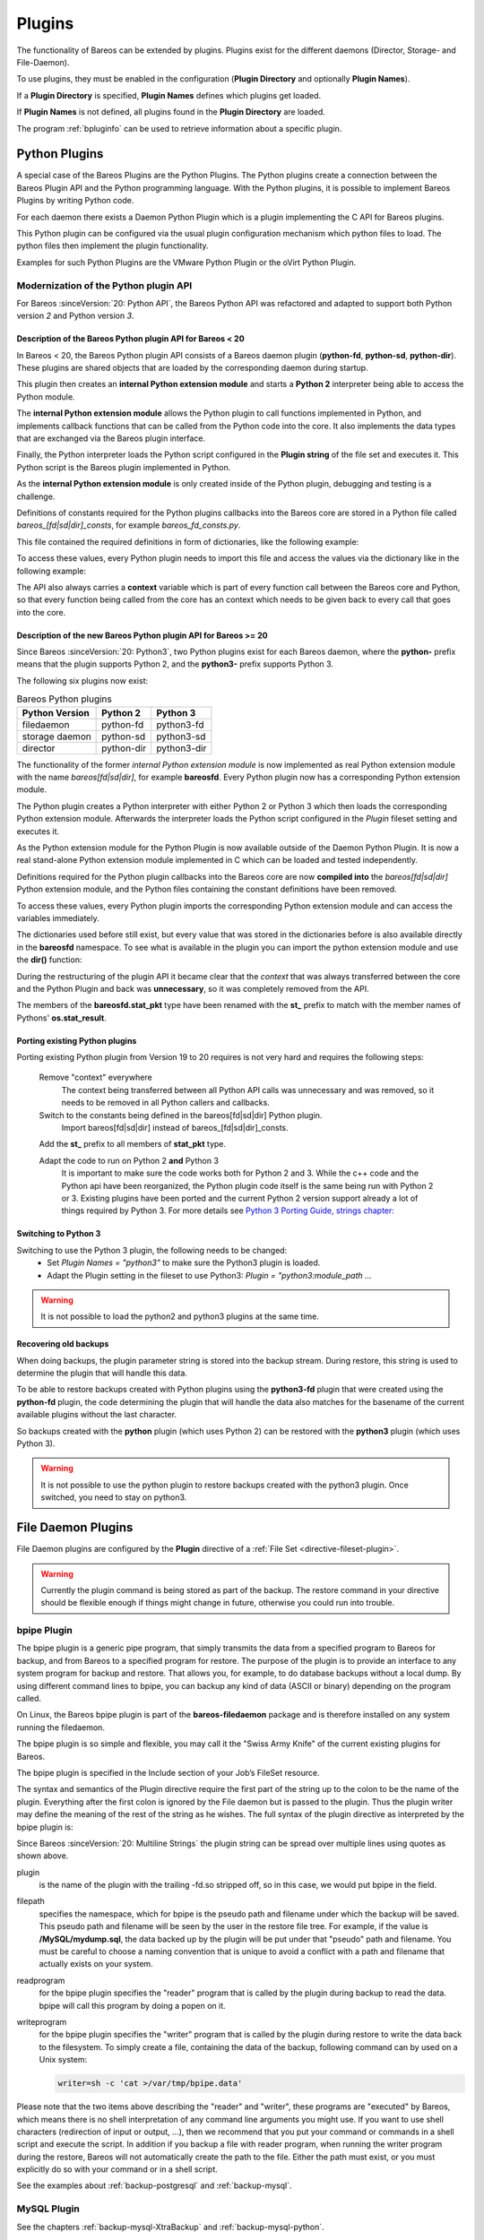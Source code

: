 .. _section-plugins:

Plugins
=======

.. index:: Plugin

The functionality of Bareos can be extended by plugins. Plugins exist
for the different daemons (Director, Storage- and File-Daemon).

To use plugins, they must be enabled in the configuration (:strong:`Plugin Directory`\  and optionally :strong:`Plugin Names`\ ).

If a :strong:`Plugin Directory`\  is specified, :strong:`Plugin Names`\  defines which plugins get loaded.

If :strong:`Plugin Names`\  is not defined, all plugins found in the :strong:`Plugin Directory` are loaded.

The program :ref:`bpluginfo` can be used to retrieve information about a specific plugin.


Python Plugins
--------------

A special case of the Bareos Plugins are the Python Plugins.
The Python plugins create a connection between the Bareos Plugin API and the
Python programming language. With the Python plugins, it is possible to implement
Bareos Plugins by writing Python code.

For each daemon there exists a Daemon Python Plugin which is a plugin implementing
the C API for Bareos plugins.

This Python plugin can be configured via the usual plugin configuration mechanism
which python files to load. The python files then implement the plugin
functionality.

Examples for such Python Plugins are the VMware Python Plugin or the oVirt Python Plugin.


Modernization of the Python plugin API
~~~~~~~~~~~~~~~~~~~~~~~~~~~~~~~~~~~~~~
For Bareos :sinceVersion:`20: Python API`, the Bareos Python API was refactored and
adapted to support both Python version *2* and Python version *3*.

Description of the Bareos Python plugin API for Bareos < 20
^^^^^^^^^^^^^^^^^^^^^^^^^^^^^^^^^^^^^^^^^^^^^^^^^^^^^^^^^^^
In  Bareos < 20, the Bareos Python plugin API consists of a Bareos daemon
plugin (**python-fd**, **python-sd**, **python-dir**). These plugins are
shared objects that are loaded by the corresponding daemon during startup.


.. uml::
  :caption: Bareos Python Plugin Architecture for Bareos < 20

  package "Bareos Daemon" {
  [Core]
  }

  package "Daemon Python Plugin (shared library)" {
  [Python Extension Module]
  [Python Interpreter]
  }

  package "Python Plugin Scripts" {
  [Python Plugin Files]
  [Python Constants File]
  }

  [Core] <-> [Python Interpreter] : Bareos Plugin API

  [Python Interpreter] <-> [Python Extension Module] : use
  [Python Extension Module] <-> [Python Plugin Files] : Python Plugin API
  [Python Plugin Files] -> [Python Constants File] : imports


This plugin then creates an **internal Python extension module** and starts a **Python 2**
interpreter being able to access the Python module.

The **internal Python extension module** allows the Python plugin to call functions
implemented in Python, and implements callback functions that can be called
from the Python code into the core. It also implements the data types that are
exchanged via the Bareos plugin interface.

Finally, the Python interpreter loads the Python script configured in the
**Plugin string** of the file set and executes it. This Python script is the
Bareos plugin implemented in Python.

As the **internal Python extension module** is only created inside of the Python
plugin, debugging and testing is a challenge.

Definitions of constants required for the Python plugins callbacks into the
Bareos core are stored in a Python file called
*bareos_[fd|sd|dir]_consts*, for example *bareos_fd_consts.py*.

This file contained the required definitions in form of dictionaries, like the
following example:

.. code-block:: python
   :caption: bareos_fd_consts: definition as dictionary

    bRCs = dict(
        bRC_OK=0,
        bRC_Stop=1,
        bRC_Error=2,
        bRC_More=3,
        bRC_Term=4,
        bRC_Seen=5,
        bRC_Core=6,
        bRC_Skip=7,
        bRC_Cancel=8,
    )


To access these values, every Python plugin needs to import this file and
access the values via the dictionary like in the following example:

.. code-block:: python
   :caption: bareos_fd_consts: accessing

   import bareos_fd_consts
   ... # more code
   return bareos_fd_consts.bRCs["bRC_OK"]


The API also always carries a **context** variable which is part of
every function call between the Bareos core and Python, so that every function
being called from the core has an context which needs to be given back to every
call that goes into the core.


Description of the new Bareos Python plugin API for Bareos >= 20
^^^^^^^^^^^^^^^^^^^^^^^^^^^^^^^^^^^^^^^^^^^^^^^^^^^^^^^^^^^^^^^^
Since Bareos :sinceVersion:`20: Python3`, two Python plugins exist for
each Bareos daemon, where the **python-** prefix means that the plugin supports
Python 2, and the **python3-** prefix supports Python 3.

The following six plugins now exist:

.. table:: Bareos Python plugins
   :widths: auto

   ===============  =========== ============
    Python Version  Python 2    Python 3
   ===============  =========== ============
    filedaemon      python-fd   python3-fd
    storage daemon  python-sd   python3-sd
    director        python-dir  python3-dir
   ===============  =========== ============

The functionality of the former *internal Python extension module* is now implemented
as real Python extension module with the name *bareos[fd|sd|dir]*, for example
**bareosfd**.
Every Python plugin now has a corresponding Python extension module.

.. uml::
  :caption: Bareos Python Plugin Architecture for Bareos >= 20

  package "Bareos Daemon" {
  [Core]
  }

  package "Daemon Python Plugin (shared library)" {
  [Python Interpreter]
  }

  package "Python Extension Module (shared object)" {
  [Python Extension Module]
  }

  package "Python Plugin Scripts" {
  [Python Plugin Files]
  }

  [Core] <-> [Python Interpreter] : Bareos Plugin API

  [Python Interpreter] <-> [Python Extension Module] :  load and use
  [Python Extension Module] <-> [Python Plugin Files] : Python Plugin API



The Python plugin creates a Python interpreter with either Python 2 or Python 3
which then loads the corresponding Python extension module. Afterwards the interpreter
loads the Python script configured in the *Plugin* fileset setting and executes
it.

As the Python extension module for the Python Plugin is now available outside of the
Daemon Python Plugin. It is now a real stand-alone Python extension module implemented in
C which can be loaded and tested independently.

Definitions required for the Python plugin callbacks into the Bareos core
are now **compiled into** the *bareos[fd|sd|dir]* Python extension module, and the
Python files containing the constant definitions have been removed.

To access these values, every Python plugin imports the corresponding Python
extension module and can access the variables immediately.

.. code-block:: python
   :caption: bareosfd: accessing compiled-in constants:

   import bareosfd
   ...
   return bareos_fd.bRC_OK

The dictionaries used before still exist, but every value that was stored in
the dictionaries before is also available directly in the **bareosfd**
namespace. To see what is available in the plugin you can import the python
extension module and use the **dir()** function:

.. code-block:: python
   :caption: bareosfd: show constants

   import bareosfd
   dir(bareosfd)
   ['AcceptFile', 'AclPacket', 'AddExclude', 'AddInclude', 'AddOptions',
   'AddRegex', 'AddWild', 'CF_CORE', 'CF_CREATED', 'CF_ERROR', 'CF_EXTRACT',
   'CF_SKIP', 'CheckChanges', 'ClearSeenBitmap', 'DebugMessage', 'FT_BASE',
   'FT_DELETED', 'FT_DIRBEGIN', 'FT_DIREND', 'FT_DIRNOCHG', 'FT_FIFO',
   'FT_INVALIDDT', 'FT_INVALIDFS', 'FT_ISARCH', 'FT_JUNCTION', 'FT_LNK',
   'FT_LNKSAVED', 'FT_NOACCESS', 'FT_NOCHG', 'FT_NOFOLLOW', 'FT_NOFSCHG',
   'FT_NOOPEN', 'FT_NORECURSE', 'FT_NOSTAT', 'FT_PLUGIN', 'FT_PLUGIN_CONFIG',
   'FT_PLUGIN_CONFIG_FILLED', 'FT_RAW', 'FT_REG', 'FT_REGE', 'FT_REPARSE',
   'FT_RESTORE_FIRST', 'FT_SPEC', 'GetInstanceCount', 'GetValue', 'IO_CLOSE',
   'IO_OPEN', 'IO_READ', 'IO_SEEK', 'IO_WRITE', 'IoPacket', 'JobMessage',
   'L_BASE', 'L_DIFFERENTIAL', 'L_FULL', 'L_INCREMENTAL', 'L_NONE', 'L_SINCE',
   'L_VERIFY_CATALOG', 'L_VERIFY_DATA', 'L_VERIFY_DISK_TO_CATALOG',
   'L_VERIFY_INIT', 'L_VERIFY_VOLUME_TO_CATALOG', 'L_VIRTUAL_FULL', 'M_ABORT',
   'M_ALERT', 'M_DEBUG', 'M_ERROR', 'M_ERROR_TERM', 'M_FATAL', 'M_INFO',
   'M_MOUNT', 'M_NOTSAVED', 'M_RESTORED', 'M_SAVED', 'M_SECURITY', 'M_SKIPPED',
   'M_TERM', 'M_VOLMGMT', 'M_WARNING', 'NewInclude', 'NewOptions',
   'NewPreInclude', 'RegisterEvents', 'RestoreObject', 'RestorePacket',
   'SavePacket', 'SetSeenBitmap', 'SetValue', 'StatPacket', 'UnRegisterEvents',
   'XattrPacket', '_C_API', '__doc__', '__file__', '__loader__', '__name__',
   '__package__', '__spec__', 'bCFs', 'bEventBackupCommand',
   'bEventCancelCommand', 'bEventEndBackupJob', 'bEventEndFileSet',
   'bEventEndRestoreJob', 'bEventEndVerifyJob', 'bEventEstimateCommand',
   'bEventHandleBackupFile', 'bEventJobEnd', 'bEventJobStart', 'bEventLevel',
   'bEventNewPluginOptions', 'bEventOptionPlugin', 'bEventPluginCommand',
   'bEventRestoreCommand', 'bEventRestoreObject', 'bEventSince',
   'bEventStartBackupJob', 'bEventStartRestoreJob', 'bEventStartVerifyJob',
   'bEventType', 'bEventVssBackupAddComponents', 'bEventVssBackupComplete',
   'bEventVssCloseRestore', 'bEventVssCreateSnapshots',
   'bEventVssInitializeForBackup', 'bEventVssInitializeForRestore',
   'bEventVssPrepareForBackup', 'bEventVssPrepareSnapshot',
   'bEventVssRestoreLoadComponentMetadata',
   'bEventVssRestoreSetComponentsSelected', 'bEventVssSetBackupState',
   'bFileType', 'bIOPS', 'bJobMessageType', 'bLevels', 'bRC_Cancel',
   'bRC_Core', 'bRC_Error', 'bRC_More', 'bRC_OK', 'bRC_Seen', 'bRC_Skip',
   'bRC_Stop', 'bRC_Term', 'bRCs', 'bVarAccurate', 'bVarClient',
   'bVarDistName', 'bVarExePath', 'bVarFDName', 'bVarFileSeen', 'bVarJobId',
   'bVarJobName', 'bVarJobStatus', 'bVarLevel', 'bVarPrefixLinks',
   'bVarPrevJobName', 'bVarRegexWhere', 'bVarSinceTime', 'bVarType',
   'bVarVersion', 'bVarVssClient', 'bVarWhere', 'bVarWorkingDir', 'bVariable']



During the restructuring of the plugin API it became clear that the *context*
that was always transferred between the core and the Python Plugin and back was
**unnecessary**, so it was completely removed from the API.

The members of the **bareosfd.stat_pkt** type have been renamed with the
**st_** prefix to match with the member names of Pythons' **os.stat_result**.

Porting existing Python plugins
^^^^^^^^^^^^^^^^^^^^^^^^^^^^^^^

Porting existing Python plugin from Version 19 to 20 requires is not very hard
and requires the following steps:

   Remove "context" everywhere
      The context being transferred between all Python API calls was unnecessary
      and was removed, so it needs to be removed in all Python callers and callbacks.

   Switch to the constants being defined in the bareos[fd|sd|dir] Python plugin.
      Import bareos[fd|sd|dir] instead of bareos_[fd|sd|dir]_consts.

   Add the **st_** prefix to all members of **stat_pkt** type.

   Adapt the code to run on Python 2 **and** Python 3
      It is important to make sure the code works both for Python 2 and 3.
      While the c++ code and the Python api have been reorganized, the Python
      plugin code itself is the same being run with Python 2 or 3.  Existing
      plugins have been ported and the current Python 2 version support
      already a lot of things required by Python 3.
      For more details see `Python 3 Porting Guide, strings chapter: <https://portingguide.readthedocs.io/en/latest/strings.html>`_



Switching to Python 3
^^^^^^^^^^^^^^^^^^^^^

Switching to use the Python 3 plugin, the following needs to be changed:
  * Set `Plugin Names = "python3"` to make sure the Python3 plugin is loaded.
  * Adapt the Plugin setting in the fileset to use Python3: `Plugin = "python3:module_path ...`

.. warning::

   It is not possible to load the python2 and python3 plugins at the same time.


Recovering old backups
^^^^^^^^^^^^^^^^^^^^^^^
When doing backups, the plugin parameter string is stored into the backup stream.
During restore, this string is used to determine the plugin that will handle this
data.

To be able to restore backups created with Python plugins using the
**python3-fd** plugin that were created using the **python-fd** plugin,
the code determining the plugin that will handle the data also matches for
the basename of the current available plugins without the last character.

So backups created with the **python** plugin (which uses Python 2) can be restored
with the **python3** plugin (which uses Python 3).

.. warning::

   It is not possible to use the python plugin to restore backups created with
   the python3 plugin. Once switched, you need to stay on python3.







.. _fdPlugins:

File Daemon Plugins
-------------------

File Daemon plugins are configured by the :strong:`Plugin`\  directive of a :ref:`File Set <directive-fileset-plugin>`.


.. warning::

   Currently the plugin command is being stored as part of the backup. The restore command in your directive should be flexible enough if things might change in future, otherwise you could run into trouble.

.. _bpipe:

bpipe Plugin
~~~~~~~~~~~~

.. index::
   single: Plugin; bpipe

The bpipe plugin is a generic pipe program, that simply transmits the data from a specified program to Bareos for backup, and from Bareos to a specified program for restore. The purpose of the plugin is to provide an interface to any system program for backup and restore. That allows you, for example, to do database backups without a local dump. By using different command lines to bpipe, you can backup any kind of data (ASCII or binary) depending on the program called.

On Linux, the Bareos bpipe plugin is part of the **bareos-filedaemon** package and is therefore installed on any system running the filedaemon.

The bpipe plugin is so simple and flexible, you may call it the "Swiss Army Knife" of the current existing plugins for Bareos.

The bpipe plugin is specified in the Include section of your Job’s FileSet resource.

.. code-block:: bareosconfig
   :caption: bpipe fileset

   FileSet {
     Name = "MyFileSet"
     Include {
       Options {
         signature = MD5
         compression = gzip
       }
       Plugin = "bpipe"
                ":file=<filepath>"
                ":reader=<readprogram>"
                ":writer=<writeprogram>"
     }
   }

The syntax and semantics of the Plugin directive require the first part of the string up to the colon to be the name of the plugin. Everything after the first colon is ignored by the File daemon but is passed to the plugin. Thus the plugin writer may define the meaning of the rest of the string as he wishes. The full syntax of the plugin directive as interpreted by the bpipe plugin is:

Since Bareos :sinceVersion:`20: Multiline Strings` the plugin string can be spread over multiple lines using quotes as shown above.

.. code-block:: bareosconfig
   :caption: bpipe directive

   Plugin = "<plugin>:file=<filepath>:reader=<readprogram>:writer=<writeprogram>"

plugin
   is the name of the plugin with the trailing -fd.so stripped off, so in this case, we would put bpipe in the field.

filepath
   specifies the namespace, which for bpipe is the pseudo path and filename under which the backup will be saved. This pseudo path and filename will be seen by the user in the restore file tree. For example, if the value is :strong:`/MySQL/mydump.sql`, the data backed up by the plugin will be put under that "pseudo" path and filename. You must be careful to choose a naming convention that is unique to avoid a conflict with a path and filename that actually
   exists on your system.

readprogram
   for the bpipe plugin specifies the "reader" program that is called by the plugin during backup to read the data. bpipe will call this program by doing a popen on it.

writeprogram
   for the bpipe plugin specifies the "writer" program that is called by the plugin during restore to write the data back to the filesystem.
   To simply create a file, containing the data of the backup, following command can by used on a Unix system:

   .. code-block:: shell

      writer=sh -c 'cat >/var/tmp/bpipe.data'


Please note that the two items above describing the "reader" and "writer", these programs are "executed" by Bareos, which means there is no shell interpretation of any command line arguments you might use. If you want to use shell characters (redirection of input or output, ...), then we recommend that you put your command or commands in a shell script and execute the script. In addition if you backup a file with reader program, when running the writer program during the restore, Bareos will not
automatically create the path to the file. Either the path must exist, or you must explicitly do so with your command or in a shell script.

See the examples about :ref:`backup-postgresql` and :ref:`backup-mysql`.

MySQL Plugin
~~~~~~~~~~~~

See the chapters :ref:`backup-mysql-XtraBackup` and :ref:`backup-mysql-python`.

MSSQL Plugin
~~~~~~~~~~~~

See chapter :ref:`MSSQL`.

LDAP Plugin
~~~~~~~~~~~

:index:`\ <single: Plugin; ldap>`\

.. deprecated:: 20.0.0

This plugin is intended to backup (and restore) the contents of a LDAP server. It uses normal LDAP operation for this. The package **bareos-filedaemon-ldap-python-plugin** (:sinceVersion:`15.2.0: LDAP Plugin`) contains an example configuration file, that must be adapted to your environment.

Cephfs Plugin
~~~~~~~~~~~~~

:index:`\ <single: Plugin; ceph; cephfs>`\  :index:`\ <single: Ceph; Cephfs Plugin>`\

Opposite to the :ref:`Rados Backend <SdBackendRados>` that is used to store data on a CEPH Object Store, this plugin is intended to backup a CEPH Object Store via the Cephfs interface to other media. The package **bareos-filedaemon-ceph-plugin** (:sinceVersion:`15.2.0: Cephfs Plugin`) contains an example configuration file, that must be adapted to your environment.

Rados Plugin
~~~~~~~~~~~~

.. deprecated:: 20.0.0

.. index::
   single: Plugin; Ceph; Rados
   single: Ceph; Rados Plugin

Opposite to the :ref:`Rados Backend <SdBackendRados>` that is used to store data on a CEPH Object Store, this plugin is intended to backup a CEPH Object Store via the Rados interface to other media. The package **bareos-filedaemon-ceph-plugin** (:sinceVersion:`15.2.0: CEPH Rados Plugin`) contains an example configuration file, that must be adapted to your environment.

GlusterFS Plugin
~~~~~~~~~~~~~~~~

.. index::
   pair: GlusterFS; Plugin

Opposite to the :ref:`GFAPI Backend <SdBackendGfapi>` that is used to store data on a Gluster system, this plugin is intended to backup data from a Gluster system to other media. The package **bareos-filedaemon-glusterfs-plugin** (:sinceVersion:`15.2.0: GlusterFS Plugin`) contains an example configuration file, that must be adapted to your environment.


python-fd Plugin
~~~~~~~~~~~~~~~~

.. index::
   single: Plugin; Python; File Daemon

The **python-fd** plugin behaves similar to the :ref:`director-python-plugin`. Base plugins and an example get installed via the package **bareos-filedaemon-python-plugin**. Configuration is done in the :ref:`DirectorResourceFileSet` on the director.



We basically distinguish between command-plugin and option-plugins.

Command Plugins
^^^^^^^^^^^^^^^

Command plugins are used to replace or extend the FileSet definition in the File Section. If you have a command-plugin, you can use it like in this example:

.. code-block:: bareosconfig
   :caption: bareos-dir.conf: Python FD command plugins

   FileSet {
     Name = "mysql"
     Include {
       Options {
         Signature = MD5
       }
       File = "/etc"
       Plugin = "python"
                ":module_path=/usr/lib/bareos/plugins"
                ":module_name=bareos-fd-mysql"
     }
   }

.. index::
   single: MySQL; Backup

This example uses the :ref:`MySQL plugin <backup-mysql-python>` to backup MySQL dumps in addition to :file:`/etc`.

Option Plugins
^^^^^^^^^^^^^^

Option plugins are activated in the Options resource of a FileSet definition.

Example:

.. code-block:: bareosconfig
   :caption: bareos-dir.d/fileset/option.conf: Python FD option plugins

   FileSet {
     Name = "option"
     Include {
       Options {
         Signature = MD5 # calculate md5 checksum per file
         Plugin = "python"
                  ":module_path=/usr/lib/bareos/plugins"
                  ":module_name=bareos-fd-file-interact"
       }
       File = "/etc"
       File = "/usr/lib/bareos/plugins"
     }
   }

This plugin bareos-fd-file-interact from https://github.com/bareos/bareos/tree/master/contrib/fd-plugins/options-plugin-sample has a method that is called before and after each file that goes into the backup, it can be used as a template for whatever plugin wants to interact with files before or after backup.

.. _VMwarePlugin:

VMware Plugin
~~~~~~~~~~~~~

.. index::
   single: Plugin; VMware
   single: VMware Plugin

The |vmware| Plugin can be used for agentless backups of virtual machines running on |vsphere|. It makes use of CBT (Changed Block Tracking) to do space efficient full and incremental backups, see below for mandatory requirements.

It is included in Bareos since :sinceVersion:`15.2.0: VMware Plugin`.

Status
^^^^^^

The Plugin can do full, differential and incremental backup and restore of VM disks.

Current limitations amongst others are:

.. limitation:: VMware Plugin: Normal VM disks can not be excluded from the backup.

   It is not yet possible to exclude normal (dependent) VM disks from backups.
   However, independent disks are excluded implicitly because they are not affected
   by snapshots which are required for CBT based backup.



.. limitation:: VMware Plugin: VM configuration is not backed up.

   The VM configuration is not backed up, so that it is not yet possible to recreate a completely deleted VM.



.. limitation:: VMware Plugin: Virtual Disks have to be smaller than 2TB for restore to local VMDK.

   Virtual Disks have to be smaller than 2 TB for being able to restore to local VMDK files, see :mantis:`670`.



.. limitation:: VMware Plugin: Restore can only be done to the same VM or to local VMDK files.

   Until Bareos Version 15.2.2, the restore has only be possible to the same existing VM with existing virtual disks.
   Since :sinceVersion:`15.2.3: VMware Plugin: restore to VMDK files`
   it is also possible to restore to local VMDK files, see below for more details.



Requirements
^^^^^^^^^^^^

As the Plugin is based on the |vsphere| Storage APIs for Data Protection, which requires at least a |vsphere| Essentials License. It is tested against |vsphere| Storage APIs for Data Protection of |vmware| 7.0.1. It does not work with standalone unlicensed |vmware| ESXi\ |trade|.

Since Bareos :sinceVersion:`21.0.0: VMware Plugin: VDDK 7.0.1` the plugin is using the Virtual Disk Development Kit (VDDK) 7.0.1, as of the VDDK 7.0 release notes, it should be compatible with vSphere 7.0 and the next major release (except new features) and backward compatible with vSphere 6.5 and 6.7, see VDDK release notes at https://code.vmware.com/web/sdk/7.0/vddk for details.

This plugin requires the pyVmomi module. Since Bareos :sinceVersion:`21.0.0: VMware Plugin: pyVmomi` the package **bareos-vmware-plugin** no longer includes a dependency on a pyVmomi package, because some Linux distributions don't provide current versions. Consequently, pyVmomi must be either installed by using :command:`pip install pyvmomi` or by manually installing a distribution provided pyVmomi package.

Installation
^^^^^^^^^^^^

Install the package **bareos-vmware-plugin** including its requirements by using an appropriate package management tool (eg. :command:`yum`, :command:`zypper`, :command:`apt`)

Configuration
^^^^^^^^^^^^^

First add a user account in vCenter that has full privileges by assigning the account to an administrator role or by adding the account to a group that is assigned to an administrator role. While any user account with full privileges could be used, it is better practice to create a separate user account, so that the actions by this account logged in vSphere are clearly distinguishable. In the future a more detailed set of required role privileges may be defined.

When using the vCenter appliance with embedded SSO, a user account usually has the structure :command:`<username>@vsphere.local`, it may be different when using Active Directory as SSO in vCenter. For the examples here, we will use :command:`bakadm@vsphere.local` with the password :command:`Bak.Adm-1234`.

For more details regarding users and permissions in vSphere see

-  http://pubs.vmware.com/vsphere-55/topic/com.vmware.vsphere.security.doc/GUID-72BFF98C-C530-4C50-BF31-B5779D2A4BBB.html and

-  http://pubs.vmware.com/vsphere-55/topic/com.vmware.vsphere.security.doc/GUID-5372F580-5C23-4E9C-8A4E-EF1B4DD9033E.html

Make sure to add or enable the following settings in your |fd| configuration:

.. code-block:: bareosconfig
   :caption: bareos-fd.d/client/myself.conf

   Client {
     ...
     Plugin Directory = /usr/lib/bareos/plugins
     Plugin Names = python
     ...
   }

Note: Depending on Platform, the Plugin Directory may also be :file:`/usr/lib64/bareos/plugins`

To define the backup of a VM in Bareos, a job definition and a fileset resource must be added to the Bareos director configuration. In vCenter, VMs are usually organized in datacenters and folders. The following example shows how to configure the backup of the VM named *websrv1* in the datacenter *mydc1* folder *webservers* on the vCenter server :command:`vcenter.example.org`:

.. code-block:: bareosconfig
   :caption: bareos-dir.conf: VMware Plugin Job and FileSet definition

   Job {
     Name = "vm-websrv1"
     JobDefs = "DefaultJob"
     FileSet = "vm-websrv1_fileset"
   }

   FileSet {
     Name = "vm-websrv1_fileset"

     Include {
       Options {
            signature = MD5
            Compression = GZIP
       }
       Plugin = "python"
                ":module_path=/usr/lib64/bareos/plugins"
                ":module_name=bareos-fd-vmware"
                ":dc=mydc1:folder=/webservers"
                ":vmname=websrv1"
                ":vcserver=vcenter.example.org"
                ":vcuser=bakadm@vsphere.local"
                ":vcpass=Bak.Adm-1234"
     }
   }

For VMs defined in the root-folder, :command:`folder=/` must be specified in the Plugin definition.

Since Bareos :sinceVersion:`17.2.4: bareos-vmware-plugin: module\_path without vmware\_plugin subdirectory` the :strong:`module\_path` is without :file:`vmware_plugin` directory. On upgrades you either adapt your configuration from

.. code-block:: bareosconfig
   :caption: python:module\_path for Bareos < 17.2.0

   Plugin = "python"
            ":module_path=/usr/lib64/bareos/plugins/vmware_plugin"
            ":module_name=bareos-fd-vmware"
            ":..."

to

.. code-block:: bareosconfig
   :caption: python:module\_path for Bareos >= 17.2.0

   Plugin = "python:module_path=/usr/lib64/bareos/plugins:module_name=bareos-fd-vmware:...

or install the **bareos-vmware-plugin-compat** package which includes compatibility symbolic links.

Since :sinceVersion:`17.2.4: VMware Plugin: vcthumbprint`: as the Plugin is using the Virtual Disk Development Kit (VDDK) 6.5, it is required to pass the thumbprint of the vCenter SSL Certificate, which is the SHA1 checksum of the SSL Certificate. The thumbprint can be retrieved like this:

.. code-block:: shell-session
   :caption: Example Retrieving vCenter SSL Certificate Thumbprint

   echo -n | openssl s_client -connect vcenter.example.org:443 2>/dev/null | openssl x509 -noout -fingerprint -sha1

The result would look like this:

.. code-block:: shell-session
   :caption: Example Result Thumbprint

   SHA1 Fingerprint=CC:81:81:84:A3:CF:53:ED:63:B1:46:EF:97:13:4A:DF:A5:9F:37:89

For additional security, there is a now plugin option :command:`vcthumbprint`, that can optionally be added. It must be given without colons like in the following example:

.. code-block:: bareosconfig
   :caption: bareos-dir.conf: VMware Plugin Options with vcthumbprint

       ...
       Plugin = "pythoni"
                ":module_path=/usr/lib64/bareos/plugins"
                ":module_name=bareos-fd-vmware"
                ":dc=mydc1:folder=/webservers"
                ":vmname=websrv1"
                ":vcserver=vcenter.example.org"
                ":vcuser=bakadm@vsphere.local"
                ":vcpass=Bak.Adm-1234"
                ":vcthumbprint=56F597FE60521773D073A2ED47CE07282CE6FE9C"
       ...

For ease of use (but less secure) when the :command:`vcthumbprint` is not given, the plugin will retrieve the thumbprint.

Also since :sinceVersion:`17.2.4: VMware Plugin: transport=nbdssl` another optional plugin option has been added that can be used for trying to force a given transport method. Normally, when no transport method is given, VDDK will negotiate available transport methods and select the best one. For a description of transport methods, see

https://code.vmware.com/doc/preview?id=4076#/doc/vddkDataStruct.5.5.html

When the plugin runs in a VMware virtual machine which has access to datastore where the virtual disks to be backed up reside, VDDK will use the hotadd transport method. On a physical server without SAN access, it will use the NBD transport method, hotadd transport is not available in this case.

To try forcing a given transport method, the plugin option :command:`transport` can be used, for example

.. code-block:: bareosconfig
   :caption: bareos-dir.conf: VMware Plugin options with transport

       ...
       Plugin = "python"
                ":module_path=/usr/lib64/bareos/plugins"
                ":module_name=bareos-fd-vmware"
                ":dc=mydc1"
                ":folder=/webservers"
                ":vmname=websrv1"
                ":vcserver=vcenter.example.org"
                ":vcuser=bakadm@vsphere.local"
                ":vcpass=Bak.Adm-1234"
                ":transport=nbdssl"
       ...

Note that the backup will fail when specifying a transport method that is not available.

Since :sinceVersion:`17.2.8: VMware Plugin: non-ascii characters` it is possible to use non-ascii characters and blanks in the configuration for :strong:`folder` and :strong:`vmname`. Also virtual disk file names or paths containing non-ascii characters are handled correctly now. For backing up VMs that are contained in vApps, it is now possible to use the vApp name like a folder component. For example, if we have the vApp named
:command:`Test vApp` in the folder :file:`/Test/Test Folder` and the vApp contains the two VMs :command:`Test VM 01` and :command:`Test VM 02`, then the configuration of the filesets should look like this:

.. code-block:: bareosconfig
   :caption: bareos-dir.conf: VMware Plugin FileSet definition for vApp

   FileSet {
     Name = "vApp_Test_vm_Test_VM_01_fileset"

     Include {
       Options {
            signature = MD5
            Compression = GZIP
       }
       Plugin = "python"
                ":module_path=/usr/lib64/bareos/plugins"
                ":module_name=bareos-fd-vmware"
                ":dc=mydc1"
                ":folder=/Test/Test Folder/Test vApp"
                ":vmname=Test VM 01"
                ":vcserver=vcenter.example.org"
                ":vcuser=bakadm@vsphere.local"
                ":vcpass=Bak.Adm-1234"
     }
   }

   FileSet {
     Name = "vApp_Test_vm_Test_VM_02_fileset"

     Include {
       Options {
            signature = MD5
            Compression = GZIP
       }
       Plugin = "python"
                ":module_path=/usr/lib64/bareos/plugins"
                ":module_name=bareos-fd-vmware"
                ":dc=mydc1"
                ":folder=/Test/Test Folder/Test vApp"
                ":vmname=Test VM 02"
                ":vcserver=vcenter.example.org"
                ":vcuser=bakadm@vsphere.local"
                ":vcpass=Bak.Adm-1234"
     }
   }

However, it is important to know that it is not possible to use non-ascii characters as an argument for the :strong:`Name`\  of a job or fileset resource.

Before this, it was only possible specify VMs contained in vApps by using the instance UUID with the :strong:`uuid` instead of :strong:`folder` and :strong:`vmname` like this:

.. code-block:: bareosconfig
   :caption: bareos-dir.conf: VMware Plugin FileSet definition for vApp

   FileSet {
     Name = "vApp_Test_vm_Test_VM_01_fileset"
       ...

       Plugin = "python"
                ":module_path=/usr/lib64/bareos/plugins"
                ":module_name=bareos-fd-vmware"
                ":dc=mydc1"
                ":uuid=502b112f-3954-d761-be08-5570c8a780e2"
                ":vcserver=vcenter.example.org"
                ":vcuser=bakadm@vsphere.local"
                ":vcpass=Bak.Adm-1234"
     }
   }

Note that it must be the so called vSphere instance UUID, not the BIOS UUID which is shown inside a VM when using for example :command:`dmidecode`. The :command:`vmware_cbt_tool.py` utility was adapted accordingly (see below for details).

Since :sinceVersion:`20: VMware Plugin: config file` it is optionally possible to use a configuration file on the system running the Bareos File Daemon. This can be useful to specify common plugin options instead of having to repeat them in every Fileset. Options which are specifed in the config file will override options from the Fileset, if the same option is given there, too. A warning will be issued in that case. Use the plugin option **config_file** to specify the config file name as in the following example:

.. code-block:: bareosconfig
   :caption: bareos-dir.conf: VMware Plugin Job and FileSet definition with config_file

   FileSet {
     Name = "vm-websrv1_fileset"

     Include {
       Options {
            signature = MD5
            Compression = GZIP
       }
       Plugin = "python"
                ":module_path=/usr/lib64/bareos/plugins"
                ":module_name=bareos-fd-vmware"
                ":dc=mydc1"
                ":folder=/webservers"
                ":vmname=websrv1"
                ":config_file=/etc/bareos/vmware-plugin.ini"
     }
   }

And the config file as follows:

.. code-block:: bareosconfig
   :caption: /etc/bareos/vmware-plugin.ini

   [vmware_plugin_options]
   vcserver=vcenter.example.org
   vcuser=bakadm@vsphere.local
   vcpass=Bak.Adm-1234

.. note::

   Do not use quotes in the above config file, it is processed by the Python ConfigParser module and the quotes would not be stripped from the string.

Since :sinceVersion:`20: VMware Plugin: quiesce` To allow backing up VMs which do not support quiesced snapshots, it is now possible to use the plugin option **quiesce**. By default quiescing when not explicitly using this option, quiescing is enabled to create backups that are as consistent as possible. When setting **quiesce=no** it is more likely to backup an inconsistent state. In this case, the backup job log will contain an appropriate warning and the the job termination will be **Backup OK -- with warnings**.

Backup
^^^^^^

Before running the first backup, CBT (Changed Block Tracking) must be enabled for the VMs to be backed up.

As of http://kb.vmware.com/kb/2075984 manually enabling CBT is currently not working properly. The API however works properly. To enable CBT use the Script :command:`vmware_cbt_tool.py`, it is packaged in the bareos-vmware-plugin package:

.. code-block:: shell-session
   :caption: usage of vmware\_cbt\_tool.py

   user@host:~$ vmware_cbt_tool.py --help
   usage: vmware_cbt_tool.py [-h] -s HOST [-o PORT] -u USER [-p PASSWORD] -d
                             DATACENTER [-f FOLDER] [-v VMNAME]
                             [--vm-uuid VM_UUID] [--enablecbt] [--disablecbt]
                             [--resetcbt] [--info] [--listall]

   Process args for enabling/disabling/resetting CBT

   optional arguments:
     -h, --help            show this help message and exit
     -s HOST, --host HOST  Remote host to connect to
     -o PORT, --port PORT  Port to connect on
     -u USER, --user USER  User name to use when connecting to host
     -p PASSWORD, --password PASSWORD
                           Password to use when connecting to host
     -d DATACENTER, --datacenter DATACENTER
                           DataCenter Name
     -f FOLDER, --folder FOLDER
                           Folder Name (must start with /, use / for root folder
     -v VMNAME, --vmname VMNAME
                           Names of the Virtual Machines
     --vm-uuid VM_UUID     Instance UUIDs of the Virtual Machines
     --enablecbt           Enable CBT
     --disablecbt          Disable CBT
     --resetcbt            Reset CBT (disable, then enable)
     --info                Show information (CBT supported and enabled or
                           disabled)
     --listall             List all VMs in the given datacenter with UUID and
                           containing folder

Note: the options :command:`--vm-uuid` and :command:`--listall` have been added in version :sinceVersion:`17.2.8: VMware Plugin: new options in vmware\_cbt\_tool.py`, the tool is also able now to process non-ascii character arguments for the :command:`--folder` and :command:`--vmname` arguments and vApp names can be used like folder name components. With :command:`--listall` all VMs in the given datacenter are reported
in a tabular output including instance UUID and containing Folder/vApp name.

For the above configuration example, the command to enable CBT would be

.. code-block:: shell-session
   :caption: Example using vmware\_cbt\_tool.py

   user@host:~$ vmware_cbt_tool.py -s vcenter.example.org -u bakadm@vsphere.local -p Bak.Adm-1234 -d mydc1 -f /webservers -v websrv1 --enablecbt

Note: CBT does not work if the virtual hardware version is 6 or earlier.

After enabling CBT, Backup Jobs can be run or scheduled as usual, for example in :command:`bconsole`:

:bcommand:`run job=vm-websrv1 level=Full`

Restore
^^^^^^^

For restore, the VM must be powered off and no snapshot must exist. In :command:`bconsole` use the restore menu 5, select the correct FileSet and enter :bcommand:`mark *`, then :bcommand:`done`. After restore has finished, the VM can be powered on.

Restore to local VMDK File
^^^^^^^^^^^^^^^^^^^^^^^^^^

:index:`\ <single: VMware Plugin; VMDK files>`\

Since :sinceVersion:`15.2.3: VMware Plugin: restore to VMDK files` it is possible to restore to local VMDK files. That means, instead of directly restoring a disk that belongs to the VM, the restore creates VMDK disk image files on the filesystem of the system that runs the |fd|. As the VM that the backup was taken from is not affected by this, it can remain switched on while restoring to local VMDK. Such a restored VMDK file can then be uploaded to a
|vsphere| datastore or accessed by tools like `guestfish <http://libguestfs.org/guestfish.1.html>`_ to extract single files.

For restoring to local VMDK, the plugin option :strong:`localvmdk=yes` must be passed. The following example shows how to perform such a restore using :command:`bconsole`:

.. code-block:: shell-session
   :caption: Example restore to local VMDK

   *<input>restore</input>
   Automatically selected Catalog: MyCatalog
   Using Catalog "MyCatalog"

   First you select one or more JobIds that contain files
   to be restored. You will be presented several methods
   of specifying the JobIds. Then you will be allowed to
   select which files from those JobIds are to be restored.

   To select the JobIds, you have the following choices:
        1: List last 20 Jobs run
        ...
        5: Select the most recent backup for a client
        ...
       13: Cancel
   Select item:  (1-13): <input>5</input>
   Automatically selected Client: vmw5-bareos-centos6-64-devel-fd
   The defined FileSet resources are:
        1: Catalog
        ...
        5: PyTestSetVmware-test02
        6: PyTestSetVmware-test03
        ...
   Select FileSet resource (1-10): <input>5</input>
   +-------+-------+----------+---------------+---------------------+------------------+
   | jobid | level | jobfiles | jobbytes      | starttime           | volumename       |
   +-------+-------+----------+---------------+---------------------+------------------+
   |   625 | F     |        4 | 4,733,002,754 | 2016-02-18 10:32:03 | Full-0067        |
   ...
   You have selected the following JobIds: 625,626,631,632,635

   Building directory tree for JobId(s) 625,626,631,632,635 ...
   10 files inserted into the tree.

   You are now entering file selection mode where you add (mark) and
   remove (unmark) files to be restored. No files are initially added, unless
   you used the "all" keyword on the command line.
   Enter "done" to leave this mode.

   cwd is: /
   $ <input>mark *</input>
   10 files marked.
   $ <input>done</input>
   Bootstrap records written to /var/lib/bareos/vmw5-bareos-centos6-64-devel-dir.restore.1.bsr

   The job will require the following
      Volume(s)                 Storage(s)                SD Device(s)
   ===========================================================================

       Full-0001                 File                      FileStorage
       ...
       Incremental-0078          File                      FileStorage

   Volumes marked with "*" are online.

   10 files selected to be restored.

   Using Catalog "MyCatalog"
   Run Restore job
   JobName:         RestoreFiles
   Bootstrap:       /var/lib/bareos/vmw5-bareos-centos6-64-devel-dir.restore.1.bsr
   Where:           /tmp/bareos-restores
   Replace:         Always
   FileSet:         Linux All
   Backup Client:   vmw5-bareos-centos6-64-devel-fd
   Restore Client:  vmw5-bareos-centos6-64-devel-fd
   Format:          Native
   Storage:         File
   When:            2016-02-25 15:06:48
   Catalog:         MyCatalog
   Priority:        10
   Plugin Options:  *None*
   OK to run? (yes/mod/no): <input>mod</input>
   Parameters to modify:
        1: Level
        ...
       14: Plugin Options
   Select parameter to modify (1-14): <input>14</input>
   Please enter Plugin Options string: <input>python:localvmdk=yes</input>
   Run Restore job
   JobName:         RestoreFiles
   Bootstrap:       /var/lib/bareos/vmw5-bareos-centos6-64-devel-dir.restore.1.bsr
   Where:           /tmp/bareos-restores
   Replace:         Always
   FileSet:         Linux All
   Backup Client:   vmw5-bareos-centos6-64-devel-fd
   Restore Client:  vmw5-bareos-centos6-64-devel-fd
   Format:          Native
   Storage:         File
   When:            2016-02-25 15:06:48
   Catalog:         MyCatalog
   Priority:        10
   Plugin Options:  python: module_path=/usr/lib64/bareos/plugins:module_name=bareos-fd-vmware: dc=dass5:folder=/: vmname=stephand-test02: vcserver=virtualcenter5.dass-it:vcuser=bakadm@vsphere.local: vcpass=Bak.Adm-1234: localvmdk=yes
   OK to run? (yes/mod/no): <input>yes</input>
   Job queued. JobId=639

Note: Since Bareos :sinceVersion:`15.2.3: Add additional python plugin options` it is sufficient to add Python plugin options, e.g. by

:strong:`python:localvmdk=yes`

Before, all Python plugin must be repeated and the additional be added, like:

.. code-block:: bareosconfig
   :caption: /etc/bareos/vmware-plugin.ini

   "python"
   ":module_path=/usr/lib64/bareos/plugins"
   ":module_name=bareos-fd-vmware"
   ":dc=dass5"
   ":folder=/"
   ":vmname=stephand-test02"
   ":vcserver=virtualcenter5.dass-it"
   ":vcuser=bakadm@vsphere.local"
   ":vcpass=Bak.Adm-1234"
   ":localvmdk=yes"

After the restore process has finished, the restored VMDK files can be found under \path{/tmp/bareos-restores/}:

.. code-block:: shell-session
   :caption: Example result of restore to local VMDK

   # <input>ls -laR /tmp/bareos-restores</input>
   /tmp/bareos-restores:
   total 28
   drwxr-x--x.  3 root root  4096 Feb 25 15:47 .
   drwxrwxrwt. 17 root root 20480 Feb 25 15:44 ..
   drwxr-xr-x.  2 root root  4096 Feb 25 15:19 [ESX5-PS100] stephand-test02

   /tmp/bareos-restores/[ESX5-PS100] stephand-test02:
   total 7898292
   drwxr-xr-x. 2 root root       4096 Feb 25 15:19 .
   drwxr-x--x. 3 root root       4096 Feb 25 15:47 ..
   -rw-------. 1 root root 2075197440 Feb 25 15:19 stephand-test02_1.vmdk
   -rw-------. 1 root root 6012731392 Feb 25 15:19 stephand-test02.vmdk

.. _oVirtPlugin:

oVirt Plugin
~~~~~~~~~~~~

.. index::
   pair: Plugin; oVirt

The oVirt Plugin can be used for agentless backups of virtual machines running on oVirt or Red Hat Virtualization (RHV).
It was tested with oVirt/RHV 4.4. There are currently no known technical differences between
RHV and oVirt (which is RHV's upstream project) that are relevant for this plugin, so both
names are equivalent in this documentation if not explicitly mentioned.

For backing up a VM, the plugin performs the following steps:

* Retrieve the VM configuration data from the oVirt API as OVF XML data
* Take a snapshot of the VM
* Retrieve the VM disk image data of the snapshot via oVirt Image I/O
* Remove the snapshot

When using include/exclude options, the snapshot will only contain the resulting disks.

It is included in Bareos since :sinceVersion:`19: oVirt Plugin`.

.. _oVirtPlugin-status:

Status
^^^^^^

The Plugin can currently only take full backups of VM disks.

In oVirt 4.4 the incremental backup feature was added, in RHV 4.4 this
is still declared as a technology preview feature. The Bareos oVirt
plugin does not yet support this new feature.

When performing restores, the plugin can do one of the following:

* Write local disk image files
* Create a new VM with new disks
* Overwrite existing disks of an existing VM

Additionally it is possible to

* Skip disks by alias names using include/exclude
* Restoring the VM only without any disks is possible by

  * Selecting to restore only the **.ovf** file
  * Excluding all disks by alias

Currently, the access to disk images is implemented only via the oVirt Image I/O Proxy component
of the engine server.

Since :sinceVersion:`20: oVirt Plugin` the plugin works with both Python version 2 or 3 and it
was adapted to the modernized Bareos Python plugin API.

.. _oVirtPlugin-requirements:

Requirements
^^^^^^^^^^^^

The plugin is currently only available for Red Hat Enterprise Linux and CentOS 7 and 8. It requires the
Python oVirt Engine SDK version 4, Red Hat Subscriptions customers can find the package
**python-ovirt-engine-sdk4** in the ``rh-common`` repo for RHEL 7, which may not be enabled by default.
For RHEL 8 the package **python3-ovirt-engine-sdk4** can be found in the ``rhv-4-tools-for-rhel-8-x86_64-rpms``
repo.
The oVirt project provides the package at https://resources.ovirt.org/pub/ovirt-4.3/rpm/el7/x86_64/
or https://resources.ovirt.org/pub/ovirt-4.4/rpm/el8/x86_64/.

As mentioned above, since :sinceVersion:`20: oVirt Plugin` the plugin works with Python version 2 or 3,
however, it is recommended to use Python 3 because Python 2 has reached it's end of life.
To allow the user more flexibility for the installation of the Python oVirt Engine SDK, the
dependency on the **python-ovirt-engine-sdk4** has been removed in the Bareos package.
Instead, the plugin code now creates an appropriate job error messages when the SDK is not
installed. The user can now choose to either install the **python3-ovirt-engine-sdk4** package
from the oVirt project or Red Hat repo, or install the SDK by using

.. code-block:: shell

   pip3 install ovirt-engine-sdk-python

Use ``pip`` or ``pip2`` for the Python 2 version.

The system running the |fd| with this plugin must have network access to the oVirt/RHV
engine server on the TCP ports 443 (https for API access) and 54323 (for Image I/O Proxy access).

The QEMU Guest Agent (QEMU GA) should be installed inside VMs to optimize the consistency
of snapshots by filesystem flushing and quiescing. This also allows custom freeze/thaw hook
scripts in Linux VMs to ensure application level consistency of snapshots. On Windows the
QEMU GA provides VSS support thus live snapshots attempt to quiesce whenever possible.

.. _oVirtPlugin-installation:

Installation
^^^^^^^^^^^^

The installation is done by installing the package **bareos-filedaemon-ovirt-python-plugin**:

.. code-block:: shell

   yum install bareos-filedaemon-ovirt-python-plugin


.. _oVirtPlugin-configuration:

Configuration
^^^^^^^^^^^^^

As the Plugin needs access to the oVirt API, an account with appropriate privileges must be used.
The default **admin@internal** user works, as it has all privileges. Using an account with
less privileges should be possible, the plugin needs to be able to do the following:

* Read VM metadata
* Read, create and write disk images via Image I/O Proxy
* Create VMs

The exact required oVirt roles are beyond the scope of this document.

To verify SSL certificates, the plugin must know the CA certificate of the oVirt environment,
it can be downloaded from the oVirt/RHV engine start page manually, or by using the following
command:

.. code-block:: shell

   curl -k -o /etc/bareos/ovirt-ca.cert https://engine.example.com/ovirt-engine/services/pki-resource?resource=ca-certificate&format=X509-PEM-CA

For each VM to be backed up, a **job** and a **fileset** must be configured. For
example to backup the VM **testvm1**, configure the fileset as follows:

.. code-block:: bareosconfig
   :caption: /etc/bareos/bareos-dir.d/fileset/testvm1_fileset.conf

   FileSet {
      Name = "testvm1_fileset"

      Include {
         Options {
            signature = MD5
            Compression = LZ4
         }
         Plugin = "python"
                  ":module_path=/usr/lib64/bareos/plugins"
                  ":module_name=bareos-fd-ovirt"
                  ":ca=/etc/bareos/ovirt-ca.cert"
                  ":server=engine.example.com"
                  ":username=admin@internal"
                  ":password=secret"
                  ":vm_name=testvm1"
      }
   }

.. note::

   The Plugin options string can currently not be split over multiple lines in the configuration file.

And the job as follows:

.. code-block:: bareosconfig
   :caption: /etc/bareos/bareos-dir.d/job/testvm1_job.conf

   Job {
      Name = "testvm1_job"
      JobDefs = "DefaultJob"
      FileSet = "testvm1_fileset"
   }

Optionally, it is possible to use a configuration file on the system running the |fd| for storing the credentials instead of using the plugin options **username** and **password**. Use the plugin option **config_file** to specify the config file name as in the following example:

.. code-block:: bareosconfig
   :caption: /etc/bareos/bareos-dir.d/fileset/testvm1_fileset.conf

   FileSet {
      Name = "testvm1_fileset"

      Include {
         Options {
            signature = MD5
            Compression = LZ4
         }
         Plugin = "python"
                  ":module_path=/usr/lib64/bareos/plugins"
                  ":module_name=bareos-fd-ovirt"
                  ":ca=/etc/bareos/ovirt-ca.cert"
                  ":server=engine.example.com"
                  ":config_file=/etc/bareos/ovirt-plugin.ini"
                  ":vm_name=testvm1"
      }
   }

And the config file as follows:

.. code-block:: bareosconfig
   :caption: /etc/bareos/ovirt-plugin.ini

   [credentials]
   username = admin@internal
   password = secret

.. note::

   Do not use quotes in the above config file, it is processed by the Python ConfigParser module and the quotes would not be stripped from the string.

Currently the config file can only be used for credentials. If **username** and **password** are also present in the plugin options, the credentials from the config file will override them. In this case, the job log will contain a warning.

Mandatory Plugin Options:

module_path
   Path to the plugin, when installed from Bareos packages, this is always
   :file:`/usr/lib64/bareos/plugins`

module_name
   Always :file:`bareos-fd-ovirt`

ca
   Path to the oVirt/RHV SSL CA File, the CA File must be downloaded as described above

server
   The FQDN of the oVirt/RHV engine server

username
   The username of an account which has appropriate privileges

password
   The password for the user that is configured with **username**

vm_name
   The name of the VM to be backed up

storage_domain
   The target storage domain name (only for restore)

Optional Plugin Options:

uuid
   Instead of specifying the VM to be backed up by name (using option **vm_name**), the VM
   can be specified by its uuid.

include_disk_aliases
   Comma separated list of disk alias names to be included only. If not specified, all disks
   that are attached to the VM are included. Can be used on backup and restore.

exclude_disk_aliases
   Comma separated list of disk alias names to be excluded, if not specified, no disk will
   be excluded. Using ``exclude_disk_aliases=*`` would exclude all disks. Can be used on
   backup and restore. Note that the **include_disk_aliases** options
   is applied first, then **exclude_disk_aliases**, so using both usually makes no sense.
   Also note that disk alias names are not unique, so if two disks of a VM have the same
   alias name, they will be excluded both. Excluded disks will be already excluded from
   the snapshot.
   On *local* restore, both **include_disk_aliases** and **exclude_disk_aliases** are ignored
   and *all* disk that were backed up will be restored.

overwrite
   When restoring disks of an existing VM, the option **overwrite=yes** must be explicitly
   passed to force overwriting. To prevent from accidentally overwriting an existing VM,
   the plugin will return an error message if this option is not passed.

cluster_name
   When restoring, the target cluster name can be specified. Otherwise the default cluster
   will be used.

vm_template
   The VM template to be used when restoring to a new VM. If not specified, the default Blank
   template will be used.

vm_type
   When not using this option, the VM type *Server* will be used when restoring to a new VM. The VM Type
   can be set to *Desktop* or *High Performance* optionally by using **vm_type=desktop**
   or **vm_type=high_performance**.

vm_memory
   When not using this option, the amount of VM memory configured when restoring to a new VM will
   be taken from the VM metadata that have been saved on backup. Optionally, the amount of
   memory for the new VM can be specified in Megabytes here, for example by using
   **vm_memory=4** would create the new vm with 4 MB or RAM.

vm_cpu
   When not using this option, the number of virtual CPU cores/sockets/threads configured when restoring
   to a new VM will be taken from the VM metadata that have been saved on backup. Optionally, the
   amount of a cores/sockets/threads can be specified as a comma separated list
   **vm_cpu=<cores>,<sockets>,<threads>**.

ovirt_sdk_debug_log
   Only useful for debugging purposes, enables writing oVirt SDK debug log to the specified file, for
   example by adding **ovirt_sdk_debug_log=/var/log/bareos/ovirt-sdk-debug.log**.


.. _oVirtPlugin-backup:

Backup
^^^^^^

To manually run a backup, use the following command in |bconsole|:

.. code-block:: bconsole
   :caption: Example: Running a oVirt Plugin backup job

   *<input>run job=testvm1_job level=Full</input>
   Using Catalog "MyCatalog"
   Run Backup job
   JobName:  testvm1_job
   Level:    Full
   Client:   bareos-fd
   Format:   Native
   FileSet:  testvm1_fileset
   Pool:     Full (From Job FullPool override)
   Storage:  File (From Job resource)
   When:     2019-12-16 17:41:13
   Priority: 10
   OK to run? (yes/mod/no): <input>yes</input>
   Job queued. JobId=1


.. note::

   As the oVirt/RHV API does not yet allow Incremental backups, the plugin will only
   allow to run full level backups to prevent from using the Incremental pool
   accidentally. Please make sure to configure a schedule that always runs
   full level backups for jobs using this plugin.


.. _oVirtPlugin-restore:

Restore
^^^^^^^

An example restore dialogue could look like this:

.. code-block:: bconsole
   :caption: Example: running a oVirt Plugin backup job

   *<input>restore</input>

   First you select one or more JobIds that contain files
   to be restored. You will be presented several methods
   of specifying the JobIds. Then you will be allowed to
   select which files from those JobIds are to be restored.

   To select the JobIds, you have the following choices:
        1: List last 20 Jobs run
        2: List Jobs where a given File is saved
        3: Enter list of comma separated JobIds to select
        4: Enter SQL list command
        5: Select the most recent backup for a client
        6: Select backup for a client before a specified time
        7: Enter a list of files to restore
        8: Enter a list of files to restore before a specified time
        9: Find the JobIds of the most recent backup for a client
       10: Find the JobIds for a backup for a client before a specified time
       11: Enter a list of directories to restore for found JobIds
       12: Select full restore to a specified Job date
       13: Cancel
   Select item:  (1-13): <input>5</input>
   Defined Clients:
        1: bareos1-fd
        2: bareos2-fd
        3: bareos3-fd
        4: bareos4-fd
        5: bareos-fd
   Select the Client (1-5): <input>5</input>
   Automatically selected FileSet: testvm1_fileset
   +-------+-------+----------+-------------+---------------------+------------+
   | jobid | level | jobfiles | jobbytes    | starttime           | volumename |
   +-------+-------+----------+-------------+---------------------+------------+
   |     1 | F     |        9 | 564,999,361 | 2019-12-16 17:41:26 | Full-0001  |
   +-------+-------+----------+-------------+---------------------+------------+
   You have selected the following JobId: 1

   Building directory tree for JobId(s) 1 ...
   5 files inserted into the tree.

   You are now entering file selection mode where you add (mark) and
   remove (unmark) files to be restored. No files are initially added, unless
   you used the "all" keyword on the command line.
   Enter "done" to leave this mode.

   cwd is: /
   $ <input>mark *</input>
   5 files marked.
   $ <input>done</input>
   Bootstrap records written to /var/lib/bareos/bareos-dir.restore.3.bsr

   The job will require the following
      Volume(s)                 Storage(s)                SD Device(s)
   ===========================================================================

       Full-0001                 File                      FileStorage

   Volumes marked with "*" are online.


   5 files selected to be restored.

   Run Restore job
   JobName:         RestoreFiles
   Bootstrap:       /var/lib/bareos/bareos-dir.restore.3.bsr
   Where:           /tmp/bareos-restores
   Replace:         Always
   FileSet:         LinuxAll
   Backup Client:   bareos-fd
   Restore Client:  bareos-fd
   Format:          Native
   Storage:         File
   When:            2019-12-16 20:58:31
   Catalog:         MyCatalog
   Priority:        10
   Plugin Options:  *None*
   OK to run? (yes/mod/no): <input>mod</input>
   Parameters to modify:
        1: Level
        2: Storage
        3: Job
        4: FileSet
        5: Restore Client
        6: Backup Format
        7: When
        8: Priority
        9: Bootstrap
       10: Where
       11: File Relocation
       12: Replace
       13: JobId
       14: Plugin Options
   Select parameter to modify (1-14): <input>14</input>
   Please enter Plugin Options string: python:storage_domain=hosted_storage:vm_name=testvm1restore
   Run Restore job
   JobName:         RestoreFiles
   Bootstrap:       /var/lib/bareos/bareos-dir.restore.3.bsr
   Where:           /tmp/bareos-restores
   Replace:         Always
   FileSet:         LinuxAll
   Backup Client:   bareos-fd
   Restore Client:  bareos-fd
   Format:          Native
   Storage:         File
   When:            2019-12-16 20:58:31
   Catalog:         MyCatalog
   Priority:        10
   Plugin Options:  <input>python:storage_domain=hosted_storage:vm_name=testvm1restore</input>
   OK to run? (yes/mod/no): <input>yes</input>
   Job queued. JobId=2

By using the above Plugin Options, the new VM **testvm1restore** is created and the disks
are created in the storage domain **hosted_storage** with the same cpu and memory parameters
as the backed up VM.

When omitting the **vm_name** Parameter, the VM name will be taken from the backed up metadata
and the plugin will restore to the same VM if it still exists.


When restoring disks of an existing VM, the option **overwrite=yes** must be explictly
passed to force overwriting. To prevent from accidentally overwriting an existing VM,
the plugin will return an error message if this option is not passed.

.. _oVirtPlugin-restore-to-local-image:

Restore to local disk image
^^^^^^^^^^^^^^^^^^^^^^^^^^^

Instead of restoring to an existing or new VM, it is possible to restore the disk image
as image files on the system running the Bareos FD. To perform such a restore, the
following Plugin Option must be entered:

.. code-block:: bconsole
   :caption: Example: running a oVirt Plugin backup job

   *<input>restore</input>

   First you select one or more JobIds that contain files
   to be restored. You will be presented several methods
   ...
   Plugin Options:  <input>python:local=yes</input>
   OK to run? (yes/mod/no): <input>yes</input>
   Job queued. JobId=2

Anything else from the restore dialogue is the same.

This will create disk image files that could be examined for example by using
the **guestfish** tool (see http://libguestfs.org/guestfish.1.html). This tool
can also be used to extract single files from the disk image.

.. _LibcloudPlugin:

Apache Libcloud Plugin
~~~~~~~~~~~~~~~~~~~~~~

.. index::
   pair: Plugin; libcloud

The Libcloud plugin can be used to backup objects from cloud storages via the *Simple Storage Service* (**S3**) protocol. The plugin code is based on the work of Alexandre Bruyelles.

.. _LibcloudPlugin-status:

Status
^^^^^^

The status of the Libcloud plugin is **experimental**. It can automatically recurse nested Buckets and backup all included Objects
on a S3 storage. However, **restore of objects cannot be done directly back to the storage**. A restore will write these objects
*as files on a filesystem*.

.. _LibcloudPlugin-requirements:

Requirements
^^^^^^^^^^^^

To use the Apache Libcloud backend you need to have the Libcloud module available for Python 2.

The plugin needs several options to run properly, the plugin options in the fileset resource and an additional configuration file. Both is described below.

.. _LibcloudPlugin-installation:

Installation
^^^^^^^^^^^^

The installation is done by installing the package **bareos-filedaemon-libcloud-python-plugin**.


.. _LibcloudPlugin-configuration:

Configuration
^^^^^^^^^^^^^

.. code-block:: bareosconfig
   :caption: /etc/bareos/bareos-dir.d/fileset/PluginTest.conf

   FileSet {
     Name = "PluginTest"
     Description = "Test the Plugin functionality with a Python Plugin."
     Include {
       Options {
         signature = MD5
       }
       Plugin = "python:module_path=/usr/lib64/bareos/plugins:module_name=bareos-fd-libcloud:config_file=/etc/bareos/libcloud_config.ini:buckets_include=user_data:buckets_exclude=tmp"
     }
   }

.. note::

   Replace 'lib64' by 'lib' where necessary

.. note::

   The Plugin options string can currently not be split over multiple lines in the configuration file.

The plugin options, separated by a colon:

module_path
   Path to the bareos modules

module_name=bareos-fd-libcloud
   This is the name of the plugin module

config_file
   The plugin needs additional parameters, this is the path to the config file (see below)

buckets_include
   Comma-separated list of buckets to include in backup

buckets_exclude
   Comma-separated list of buckets to exclude from backup


And the job as follows:

.. code-block:: bareosconfig
   :caption: /etc/bareos/bareos-dir.d/job/testvm1_job.conf

   Job {
      Name = "testlibcloud_job"
      JobDefs = "DefaultJob"
      FileSet = "PluginTest"
   }

And the plugin config file as follows:

.. code-block:: bareosconfig
   :caption: /etc/bareos/libcloud_config.ini

   [host]
   hostname=127.0.0.1
   port=9000
   tls=false
   provider=S3

   [credentials]
   username=admin
   password=admin

   [misc]
   nb_worker=20
   queue_size=1000
   prefetch_size=250*1024*1024
   temporary_download_directory=/dev/shm/bareos_libcloud

.. note::

   Do not use quotes in the above config file, it is processed by the Python ConfigParser module and the quotes would not be stripped from the string.

Mandatory Plugin Options:

These options in the config file are mandatory:

hostname
   The hostname/ip address of the storage backend server

port
   The portnumber for the backend server

tls
   Use Transport encryption, if supported by the backend

provider
   The provider string, currently only 'S3'

username
   The username to use for backups

password
   The password for the backup user

nb_worker
   The number of worker processes who can preload data from objects simultaneously
   before they are given to the plugin process that does the backup

queue_size
   The maximum size in numbers of objects of the internal communication queue
   between the processes

prefetch_size
   The maximum object size in bytes that should be preloaded from the workers; objects
   larger than this size are loaded by the plugin process itself

temporary_download_directory
   The local path where the worker processes put their temporarily downloaded files to;
   the filedaemon process needs read and write access to this path


Optional Plugin Options:

This option in the config file is optional:

fail_on_download_error
   When this option is enabled, any error during a file download will fail the backup job.
   By default a warning will be issued and the next file will be backed up.

job_message_after_each_number_of_objects
   When running a backup, put a jobmessage after each count of "job_message_after_number_of_objects"
   to the joblog or no message if parameter equals 0; default is 100.



.. _PerconaXtrabackupPlugin:
.. _backup-mysql-XtraBackup:

Percona XtraBackup Plugin
~~~~~~~~~~~~~~~~~~~~~~~~~

.. index::
   single: Plugin; MySQL Backup
   single: Percona XtraBackup
   single: XtraBackup
   single: Plugin; MariaDB Backup

This plugin uses Perconas XtraBackup tool, to make full and incremental backups of |mysql| databases.

The key features of XtraBackup are:

- Incremental backups
- Backups that complete quickly and reliably
- Uninterrupted transaction processing during backups
- Savings on disk space and network bandwidth
- Higher uptime due to faster restore time

Incremental backups only work for INNODB tables, when using MYISAM, only full backups can be created.


Prerequisites
^^^^^^^^^^^^^

Install the XtraBackup tool from Percona. Documentation and packages are available here: https://www.percona.com/software/mysql-database/percona-XtraBackup. The plugin was successfully tested with XtraBackup versions 2.3.5 and 2.4.4.

For authentication the :file:`.mycnf` file of the user running the |fd| is used. Before proceeding, make sure that XtraBackup can connect to the database and create backups.


Installation
^^^^^^^^^^^^

Make sure you have met the prerequisites, after that install the package **bareos-filedaemon-percona_XtraBackup-python-plugin**.

Configuration
^^^^^^^^^^^^^

Activate your plugin directory in the |fd| configuration. See :ref:`fdPlugins` for more about plugins in general.

.. code-block:: bareosconfig
   :caption: bareos-fd.d/client/myself.conf

   Client {
     ...
     Plugin Directory = /usr/lib64/bareos/plugins
     Plugin Names = "python"
   }

Now include the plugin as command-plugin in the Fileset resource:

.. code-block:: bareosconfig
   :caption: bareos-dir.d/fileset/mysql.conf

   FileSet {
       Name = "mysql"
       Include  {
           Options {
               compression=GZIP
               signature = MD5
           }
           File = /etc
           #...
           Plugin = "python"
                    ":module_path=/usr/lib64/bareos/plugins"
                    ":module_name=bareos-fd-percona-xtrabackup"
                    ":mycnf=/root/.my.cnf"
       }
   }

If used this way, the plugin will call XtraBackup to create a backup of all databases in the xbstream format. This stream will be processed by Bareos. If job level is incremental, XtraBackup will perform an incremental backup since the last backup – for InnoDB tables. If you have MyISAM tables, you will get a full backup of those.

You can append options to the plugin call as key=value pairs, separated by ’:’. The following options are available:

-  With :strong:`mycnf` you can make XtraBackup use a special mycnf-file with login credentials.

-  :strong:`dumpbinary` lets you modify the default command XtraBackup.

-  :strong:`dumpoptions` to modify the options for XtraBackup. Default setting is: :command:`--backup --datadir=/var/lib/mysql/ --stream=xbstream --extra-lsndir=/tmp/individual_tempdir`

-  :strong:`restorecommand` to modify the command for restore. Default setting is: :command:`xbstream -x -C`

-  :strong:`strictIncremental`: By default (false), an incremental backup will create data, even if the Log Sequence Number (LSN) was not increased since last backup. This is to ensure, that eventual changes to MYISAM tables get into the backup. MYISAM does not support incremental backups, you will always get a full backup of these tables. If set to true, no data will be written into backup, if the LSN was not changed.

Restore
^^^^^^^

With the usual Bareos restore mechanism a file-hierarchy will be created on the restore client under the default restore location:

:file:`/tmp/bareos-restores/_percona/`

Each restore job gets an own subdirectory, because Percona expects an empty directory. In that subdirectory, a new directory is created for every backup job that was part of the Full-Incremental sequence.

The naming scheme is: :file:`fromLSN_toLSN_jobid`

Example:

::

   /tmp/bareos-restores/_percona/351/
   |-- 00000000000000000000_00000000000010129154_0000000334
   |-- 00000000000010129154_00000000000010142295_0000000335
   |-- 00000000000010142295_00000000000010201260_0000000338

This example shows the restore tree for restore job with ID 351. First subdirectory has all files from the first full backup job with ID 334. It starts at LSN 0 and goes until LSN 10129154.

Next line is the first incremental job with ID 335, starting at LSN 10129154 until 10142295. The third line is the 2nd incremental job with ID 338.

To further prepare the restored files, use the :command:`XtraBackup --prepare` command. Read https://www.percona.com/doc/percona-xtrabackup/2.4/backup_scenarios/incremental_backup.html for more information.


Troubleshooting
'''''''''''''''
If things don't work as expected, make sure that

- the |fd| (FD) works in general, so that you can make simple file backups and restores
- the Bareos FD Python plugins work in general, try one of
  the shipped simple sample plugins
- Make sure *XtraBackup* works as user root, MySQL access needs to be
  configured properly


.. _plugin-postgresql-fd:

PostgreSQL Plugin
~~~~~~~~~~~~~~~~~

.. index::
   single: Plugin; PostgreSQL Backup

The PostgreSQL plugin supports an online (Hot) backup of database files and database transaction logs (WAL) archiving. With online database and transaction logs the backup plugin can perform Point-In-Time-Restore up to a single selected transaction or date/time.

This plugin uses the standard API |postgresql| backup  routines based on *pg_start_backup()* and *pg_stop_backup()*.

The key features are:

* Incremental backups
* Point in time recovery
* Backups that complete quickly and reliably
* Uninterrupted transaction processing during backups
* Savings on disk space and network bandwidth
* Higher uptime due to faster restore time


Concept
^^^^^^^

Please make sure to read the |postgresql| documentation about the backup and restore process: https://www.postgresql.org/docs/current/continuous-archiving.html

This is just a short outline of the tasks performed by the plugin.

#. Notify |postgresql| that we want to start backup the database files using the *SELECT pg_start_backup()* statement
#. Backup database files
#. Notify |postgresql| when done with file backups using the *SELECT pg_stop_backup()* statement
#. |postgresql| will write *Write-Ahead-Logfiles* (WAL) into the WAL Archive directory. These transaction logs contain transactions done while the file backup proceeded
#. Backup fresh created WAL files

Incremental and Differential backups will only have to backup WAL files created since last reference backup.

The restore basically works like this:

#. Restore all files to the original |postgresql| location
#. Configure |postgresql| for the recovery (see below)
#. Start |postgresql|
#. |postgresql| will restore the latest possible consistent point in time. You can manage to restore to any other point in in time available in the WAL files, please refer to the |postgresql| documentation for more details.


Prerequisites
^^^^^^^^^^^^^

This plugin is a Bareos Python plugin.
It requires |postgresql| >= 9 and the Python module **pg8000** to be installed.

Since :sinceVersion:`21: PostgreSQL Plugin` the plugin was changed to the Python module **pg8000** instead of **psycopg2** and using Python >= 3 is mandatory. The minimum required version of **pg8000** is 1.16. If a distribution provided package exists and is the same or newer version, it can be used. Otherwise it must be installed using the command :command:`pip3 install pg8000`.



The plugin must be installed on the same host where the |postgresql| database runs.

**You have to enable PostgreSQL WAL-Archiving** - the process and the plugin depend on it.

As a minimum this requires that you create an WAL archive directory
and matching settings in your |postgresql| configuration file **postgresql.conf**.
In our examples we assume the WAL archive directory as :file:`/var/lib/pgsql/wal_archive/`.

.. code-block:: cfg
   :caption: postgresql.conf

   ...
   # wal_level default is replica
   wal_level = replica
   archive_mode = on
   archive_command = 'test ! -f /var/lib/pgsql/wal_archive/%f && cp %p /var/lib/pgsql/wal_archive/%f'
   ...

Please refer to the |postgresql| documentation for details.

.. note::

   While the PostgreSQL plugin backups only the required files from the WAL archive directory,
   old files are not removed automatically.


Installation
^^^^^^^^^^^^

Make sure you have met the prerequisites, after that install the package **bareos-filedaemon-postgres-python-plugin**.


Configuration
^^^^^^^^^^^^^

Activate your plugin directory in the |fd| configuration. See :ref:`fdPlugins` for more about plugins in general.

.. code-block:: bareosconfig
   :caption: bareos-fd.d/client/myself.conf

   Client {
     ...
     Plugin Directory = /usr/lib64/bareos/plugins
     Plugin Names = "python3"
   }

Now include the plugin as command-plugin in the fileset resource and define a job using this fileset:

.. code-block:: bareosconfig
   :caption: bareos-dir.d/fileset/postgres.conf

   FileSet {
       Name = "postgres"
       Include  {
           Options {
               compression=GZIP
               signature = MD5
           }
           Plugin = "python"
                    ":module_path=/usr/lib64/bareos/plugins"
                    ":module_name=bareos-fd-postgres"
                    ":postgresDataDir=/var/lib/pgsql/data"
                    ":walArchive=/var/lib/pgsql/wal_archive/"
       }
   }



You can append options to the plugin call as key=value pairs, separated by ``:``. The following options are available:

postgresDataDir
   the Postgres data directory. Default: :file:`/var/lib/pgsql/data`

walArchive
   directory where Postgres archives the WAL files as defined in your :file:`postgresql.conf` with the *archive_command* directive. This is a **mandatory** option, there is no default set.

dbuser
   with this user the plugin will try to connect to the database. Default: *root*

dbname
   there needs to be a named database for the connection. Default: *postgres*

dbHost
   useful, if socket is not in default location. Specify socket-directory with a leading / here

ignoreSubdirs
   a list of comma separated directories below the *postgresDataDir*, that will not be backed up. Default: *pg_wal,pg_log,pg_xlog*

switchWal
   If set to *true* (default), the plugin will let Postgres write a new wal file, if the current Log Sequence Number (LSN) is greater than the LSN from the previous job to make sure changes will go into the backup. Default: *true*



Restore
^^^^^^^

With the usual Bareos restore mechanism a file-hierarchy will be created on the restore client under the default restore location according to the options set:

-   :file:`<restore prefix>/<postgresDataDir>/`
-   :file:`<restore prefix>/<walArchive>/`

This example describes how to restore to the latest possible consistent point in time. You can manage to restore to any other point in in time available in the WAL files, please refer to the |postgresql| documentation for more details.

PostgreSQL >= 12
''''''''''''''''

Beginning with |postgresql| >= 12 the configuration must be done in your |postgresql| configuration file :file:`postgresql.conf`:

.. code-block:: cfg
   :caption: postgresql.conf

   ...
   restore_command = 'cp /var/lib/pgsql/wal_archive/%f %p'
   ...

Additionally a (empty) file named :file:`recovery.signal` must be created in your |postgresql| datadir.


PostgreSQL < 12
'''''''''''''''

For |postgresql| < 12 you need to place a minimal :file:`recovery.conf` in your |postgresql| datadir.

Example:

.. code-block:: cfg
   :caption: recovery.conf

   restore_command = 'cp /var/lib/pgsql/wal_archive/%f %p'


Where :file:`/var/lib/pgsql/wal_archive/` is the *walArchive* directory.


Initiate the Recovery Process
'''''''''''''''''''''''''''''

Make sure that the user **postgres** is allowed to rename the recovery marker file (:file:`recovery.signal` or :file:`recovery.conf`),
as the file will be renamed during the recovery process.
You might have to adapt your SELINUX configuration for this.

Starting the |postgresql| server shall now initiate the recovery process.


Troubleshooting
^^^^^^^^^^^^^^^

If things don't work as expected, make sure that

- the |fd| (FD) works in general, so that you can make simple file backups and restores
- the Bareos FD Python plugins work in general, try one of
  the shipped simple sample plugins
- check your Postgres data directory for a file named backup_label. If it exists, another backup-process is already running. This file contains an entry like *LABEL: SomeLabel*. If the backup was triggered by this plugin, the label will look like: *LABEL: Bareos.pgplugin.jobid.<jobid>*.
  You may want to stop it using the *SELECT pg_stop_backup()* statement.
- make sure your *dbuser* can connect to the database *dbname* and is allowed to issue the following statements matching your |postgresql| version:

  .. code-block:: sql

     SELECT current_setting('server_version_num');
     -- Postgres version >= 9
     SELECT pg_start_backup();
     SELECT pg_backup_start_time();
     SELECT pg_stop_backup();
     -- Postgres version >=10:
     SELECT pg_current_wal_lsn();
     SELECT pg_switch_wal();
     -- Postgres version 9 only:
     SELECT pg_current_xlog_location();
     SELECT pg_switch_xlog();



.. _sdPlugins:

Storage Daemon Plugins
----------------------

.. _plugin-autoxflate-sd:

autoxflate-sd
~~~~~~~~~~~~~

:index:`\ <single: Plugin; autoxflate-sd>`\

This plugin is part of the **bareos-storage** package.

The autoxflate-sd plugin can inflate (decompress) and deflate (compress) the data being written to or read from a device. It can also do both.

.. image:: /include/images/autoxflate-functionblocks.*
   :width: 80.0%




Therefore the autoxflate plugin inserts a inflate and a deflate function block into the stream going to the device (called OUT) and coming from the device (called IN).

Each stream passes first the inflate function block, then the deflate function block.

The inflate blocks are controlled by the setting of the :config:option:`sd/device/AutoInflate`\  directive.

The deflate blocks are controlled by the setting of the :config:option:`sd/device/AutoDeflate`\ , :config:option:`sd/device/AutoDeflateAlgorithm`\  and :config:option:`sd/device/AutoDeflateLevel`\  directives.

The inflate blocks, if enabled, will uncompress data if it is compressed using the algorithm that was used during compression.

The deflate blocks, if enabled, will compress uncompressed data with the algorithm and level configured in the according directives.

The series connection of the inflate and deflate function blocks makes the plugin very flexible.

Scenarios where this plugin can be used are for example:

-  client computers with weak cpus can do backups without compression and let the sd do the compression when writing to disk

-  compressed backups can be recompressed to a different compression format (e.g. gzip |rarr| lzo) using migration jobs

-  client backups can be compressed with compression algorithms that the client itself does not support

Multi-core cpus will be utilized when using parallel jobs as the compression is done in each jobs’ thread.

When the autoxflate plugin is configured, it will write some status information into the joblog.

.. code-block:: bareosmessage
   :caption: used compression algorithm

   autodeflation: compressor on device FileStorage is FZ4H

.. code-block:: bareosmessage
   :caption: configured inflation and deflation blocks

   autoxflate-sd.c: FileStorage OUT:[SD->inflate=yes->deflate=yes->DEV] IN:[DEV->inflate=yes->deflate=yes->SD]

.. code-block:: bareosmessage
   :caption: overall deflation/inflation ratio

   autoxflate-sd.c: deflate ratio: 50.59%

Additional :config:option:`sd/storage/AutoXflateOnReplication`\  can be configured at the Storage resource.

scsicrypto-sd
~~~~~~~~~~~~~

:index:`\ <single: Plugin; scsicrypto-sd>`\

This plugin is part of the **bareos-storage-tape** package.

General
^^^^^^^

.. _LTOHardwareEncryptionGeneral:

LTO Hardware Encryption
'''''''''''''''''''''''

Modern tape-drives, for example LTO (from LTO4 onwards) support hardware encryption. There are several ways of using encryption with these drives. The following three types of key management are available for encrypting drives. The transmission of the keys to the volumes is accomplished by either of the three:

-  A backup application that supports Application Managed Encryption (AME)

-  A tape library that supports Library Managed Encryption (LME)

-  A Key Management Appliance (KMA)

We added support for Application Managed Encryption (AME) scheme, where on labeling a crypto key is generated for a volume and when the volume is mounted, the crypto key is loaded. When finally the volume is unmounted, the key is cleared from the memory of the Tape Drive using the SCSI SPOUT command set.

If you have implemented Library Managed Encryption (LME) or a Key Management Appliance (KMA), there is no need to have support from Bareos on loading and clearing the encryption keys, as either the Library knows the per volume encryption keys itself, or it will ask the KMA for the encryption key when it needs it. For big installations you might consider using a KMA, but the Application Managed Encryption implemented in Bareos should also scale rather well and have a low overhead as the keys are
only loaded and cleared when needed.

The scsicrypto-sd plugin
''''''''''''''''''''''''

The :command:`scsicrypto-sd` hooks into the :strong:`unload`, :strong:`label read`, :strong:`label write` and :strong:`label verified` events for loading and clearing the key. It checks whether it it needs to clear the drive by either using an internal state (if it loaded a key before) or by checking the state of a special option that first issues an encrytion status query. If there is a connection to the director
and the volume information is not available, it will ask the director for the data on the currently loaded volume. If no connection is available, a cache will be used which should contain the most recently mounted volumes. If an encryption key is available, it will be loaded into the drive’s memory.

Changes in the director
'''''''''''''''''''''''

The director has been extended with additional code for handling hardware data encryption. The extra keyword **encrypt** on the label of a volume will force the director to generate a new semi-random passphrase for the volume, which will be stored in the database as part of the media information.

A passphrase is always stored in the database base64-encoded. When a so called **Key Encryption Key** is set in the config of the director, the passphrase is first wrapped using RFC3394 key wrapping and then base64-encoded. By using key wrapping, the keys in the database are safe against people sniffing the info, as the data is still encrypted using the Key Encryption Key (which in essence is just an extra passphrase of the same length as the volume passphrases used).

When the storage daemon needs to mount the volume, it will ask the director for the volume information and that protocol is extended with the exchange of the base64-wrapped encryption key (passphrase). The storage daemon provides an extra config option in which it records the Key Encryption Key of the particular director, and as such can unwrap the key sent into the original passphrase.

As can be seen from the above info we don’t allow the user to enter a passphrase, but generate a semi-random passphrase using the openssl random functions (if available) and convert that into a readable ASCII stream of letters, numbers and most other characters, apart from the quotes and space etc. This will produce much stronger passphrases than when requesting the info from a user. As we store this information in the database, the user never has to enter these passphrases.

The volume label is written in unencrypted form to the volume, so we can always recognize a Bareos volume. When the key is loaded onto the drive, we set the decryption mode to mixed, so we can read both unencrypted and encrypted data from the volume. When no key or the wrong key has been loaded, the drive will give an IO error when trying to read the volume. For disaster recovery you can store the Key Encryption Key and the content of the wrapped encryption keys somewhere safe and the
:ref:`bscrypto <bscrypto>` tool together with the scsicrypto-sd plugin can be used to get access to your volumes, in case you ever lose your complete environment.

If you don’t want to use the scsicrypto-sd plugin when doing DR and you are only reading one volume, you can also set the crypto key using the bscrypto tool. Because we use the mixed decryption mode, in which you can read both encrypted and unencrypted data from a volume, you can set the right encryption key before reading the volume label.

If you need to read more than one volume, you better use the scsicrypto-sd plugin with tools like bscan/bextract, as the plugin will then auto-load the correct encryption key when it loads the volume, similiarly to what the storage daemon does when performing backups and restores.

The volume label is unencrypted, so a volume can also be recognized by a non-encrypted installation, but it won’t be able to read the actual data from it. Using an encrypted volume label doesn’t add much security (there is no security-related info in the volume label anyhow) and it makes it harder to recognize either a labeled volume with encrypted data or an unlabeled new volume (both would return an IO-error on read of the label.)

.. _configuration-1:

Configuration
^^^^^^^^^^^^^

SCSI crypto setup
'''''''''''''''''

The initial setup of SCSI crypto looks something like this:

-  Generate a Key Encryption Key e.g.

   .. code-block:: shell-session

      bscrypto -g -

For details see :ref:`bscrypto <bscrypto>`.

Security Setup
''''''''''''''

Some security levels need to be increased for the storage daemon to be able to use the low level SCSI interface for setting and getting the encryption status on a tape device.

The following additional security is needed for the following operating systems:

Linux (SG_IO ioctl interface):


The user running the storage daemon needs the following additional capabilities: :index:`\ <single: Platform; Linux; Privileges>`\

-  :strong:`CAP_SYS_RAWIO` (see capabilities(7))

   -  On older kernels you might need :strong:`CAP_SYS_ADMIN`. Try :strong:`CAP_SYS_RAWIO` first and if that doesn’t work try :strong:`CAP_SYS_ADMIN`

-  If you are running the storage daemon as another user than root (which has the :strong:`CAP_SYS_RAWIO` capability), you need to add it to the current set of capabilities.

-  If you are using systemd, you could add this additional capability to the CapabilityBoundingSet parameter.

   -  For systemd add the following to the bareos-sd.service: :strong:`Capabilities=cap_sys_rawio+ep`

You can also set up the extra capability on :command:`bscrypto` and :command:`bareos-sd` by running the following commands:

.. code-block:: shell-session

   setcap cap_sys_rawio=ep bscrypto
   setcap cap_sys_rawio=ep bareos-sd

Check the setting with

.. code-block:: shell-session

   getcap -v bscrypto
   getcap -v bareos-sd

:command:`getcap` and :command:`setcap` are part of libcap-progs.

If :command:`bareos-sd` does not have the appropriate capabilities, all other tape operations may still work correctly, but you will get "Unable to perform SG\_IO ioctl" errors.

Solaris (USCSI ioctl interface):


The user running the storage daemon needs the following additional privileges: :index:`\ <single: Platform; Solaris; Privileges>`\

-  :strong:`PRIV_SYS_DEVICES` (see privileges(5))

If you are running the storage daemon as another user than root (which has the :strong:`PRIV_SYS_DEVICES` privilege), you need to add it to the current set of privileges. This can be set up by setting this either as a project for the user, or as a set of extra privileges in the SMF definition starting the storage daemon. The SMF setup is the cleanest one.

For SMF make sure you have something like this in the instance block:

.. code-block:: bareosconfig

   <method_context working_directory=":default"> <method_credential user="bareos" group="bareos" privileges="basic,sys_devices"/> </method_context>

Changes in bareos-sd configuration
''''''''''''''''''''''''''''''''''

-  Set the Key Encryption Key

   -  :config:option:`sd/director/KeyEncryptionKey = passphrase`

-  Enable the loading of storage daemon plugins

   -  :config:option:`sd/storage/PluginDirectory = path_to_sd_plugins`

-  Enable the SCSI encryption option

   -  :config:option:`sd/device/DriveCryptoEnabled = yes`

-  Enable this, if you want the plugin to probe the encryption status of the drive when it needs to clear a pending key

   -  :config:option:`sd/device/QueryCryptoStatus = yes`

Changes in bareos-dir configuration
'''''''''''''''''''''''''''''''''''

-  Set the Key Encryption Key

   -  :config:option:`dir/director/KeyEncryptionKey = passphrase`

Testing
^^^^^^^

Restart the Storage Daemon and the Director. After this you can label new volumes with the encrypt option, e.g.

.. code-block:: bareosconfig

   label slots=1-5 barcodes encrypt

Disaster Recovery
^^^^^^^^^^^^^^^^^

For Disaster Recovery (DR) you need the following information:

-  Actual bareos-sd configuration files with config options enabled as described above, including, among others, a definition of a director with the Key Encryption Key used for creating the encryption keys of the volumes.

-  The actual keys used for the encryption of the volumes.

This data needs to be available as a so called crypto cache file which is used by the plugin when no connection to the director can be made to do a lookup (most likely on DR).

Most of the times the needed information, e.g. the bootstrap info, is available on recently written volumes and most of the time the encryption cache will contain the most recent data, so a recent copy of the :file:`bareos-sd.<portnr>.cryptoc` file in the working directory is enough most of the time. You can also save the info from database in a safe place and use bscrypto to populate this info (VolumeName |rarr| EncryptKey) into the crypto cache file used by
:command:`bextract` and :command:`bscan`. You can use :command:`bscrypto` with the following flags to create a new or update an existing crypto cache file e.g.:

.. code-block:: shell-session

   bscrypto -p /var/lib/bareos/bareos-sd.<portnr>.cryptoc

-  A valid BSR file containing the location of the last safe of the database makes recovery much easier. Adding a post script to the database save job could collect the needed info and make sure its stored somewhere safe.

-  Recover the database in the normal way e.g. for postgresql:

   .. code-block:: shell-session

      bextract -D <director_name> -V <volname> /dev/nst0 /tmp -b bootstrap.bsr
      /usr/lib/bareos/scripts/create_bareos_database
      /usr/lib/bareos/scripts/grant_bareos_privileges
      psql bareos < /tmp/var/lib/bareos/bareos.sql

Or something similar (change paths to follow where you installed the software or where the package put it).

.. note::

   As described at the beginning of this chapter, there are different types of key management, AME, LME and KMA. If the Library is set up for LME or KMA, it probably won’t allow our AME setup and the scsi-crypto plugin will fail to set/clear the encryption key. To be able to use AME you need to "Modify Encryption Method" and set it to something like "Application Managed". If you decide to use LME or KMA you don’t have to bother with the whole setup of AME which may for big libraries be easier, although the overhead of using AME even for very big libraries should be minimal.

scsitapealert-sd
~~~~~~~~~~~~~~~~

:index:`\ <single: Plugin; scsitapealert-sd>`\

This plugin is part of the **bareos-storage-tape** package.

python-sd Plugin
~~~~~~~~~~~~~~~~

:index:`\ <single: Plugin; Python; Storage Daemon>`\

The **python-sd** plugin behaves similar to the :ref:`director-python-plugin`.

.. _dirPlugins:

Director Plugins
----------------

.. _director-python-plugin:

python-dir Plugin
~~~~~~~~~~~~~~~~~

:index:`\ <single: Plugin; Python; Director>`\

The **python-dir** plugin is intended to extend the functionality of the Bareos Director by Python code. A working example is included.

-  install the **bareos-director-python-plugin** package

-  change to the Bareos plugin directory (:file:`/usr/lib/bareos/plugins/` or :file:`/usr/lib64/bareos/plugins/`)

-  copy :file:`bareos-dir.py.template` to :file:`bareos-dir.py`

-  activate the plugin in the Bareos Director configuration

-  restart the Bareos Director

-  change :file:`bareos-dir.py` as required

-  restart the Bareos Director

Loading plugins
^^^^^^^^^^^^^^^

Since :sinceVersion:`14.4.0: multiple Python plugins` multiple Python plugins can be loaded and plugin names can be arbitrary. Before this, the Python plugin always loads the file :file:`bareos-dir.py`.

The director plugins are configured in the Job-Resource (or JobDefs resource). To load a Python plugin you need

-  pointing to your plugin directory (needs to be enabled in the Director resource, too

-  Your plugin (without the suffix .py)

-  default is ’0’, you can leave this, as long as you only have 1 Director Python plugin. If you have more than 1, start with instance=0 and increment the instance for each plugin.

-  You can add plugin specific option key-value pairs, each pair separated by ’:’ key=value

Single Python Plugin Loading Example:

.. code-block:: bareosconfig
   :caption: bareos-dir.conf: Single Python Plugin Loading Example

   Director {
     # ...
     # Plugin directory
     Plugin Directory = /usr/lib64/bareos/plugins
     # Load the python plugin
     Plugin Names = "python"
   }

   JobDefs {
     Name = "DefaultJob"
     Type = Backup
     # ...
     # Load the class based plugin with testoption=testparam
     Dir Plugin Options = "python"
                          ":instance=0"
                          ":module_path=/usr/lib64/bareos/plugins"
                          ":module_name=bareos-dir-class-plugins"
                          ":testoption=testparam"
     # ...
   }

Multiple Python Plugin Loading Example:

.. code-block:: bareosconfig
   :caption: bareos-dir.conf: Multiple Python Plugin Loading Example

   Director {
     # ...
     # Plugin directory
     Plugin Directory = /usr/lib64/bareos/plugins
     # Load the python plugin
     Plugin Names = "python"
   }

   JobDefs {
     Name = "DefaultJob"
     Type = Backup
     # ...
     # Load the class based plugin with testoption=testparam
     Dir Plugin Options = "python"
                          ":instance=0"
                          ":module_path=/usr/lib64/bareos/plugins"
                          ":module_name=bareos-dir-class-plugins"
                          ":testoption=testparam1"
     Dir Plugin Options = "python"
                          ":instance=1"
                          ":module_path=/usr/lib64/bareos/plugins"
                          ":module_name=bareos-dir-class-plugins"
                          ":testoption=testparam2"
     # ...
   }

Write your own Python Plugin
^^^^^^^^^^^^^^^^^^^^^^^^^^^^

Some plugin examples are available on https://github.com/bareos/bareos-contrib. The class-based approach lets you easily reuse stuff already defined in the baseclass BareosDirPluginBaseclass, which ships with the **bareos-director-python-plugin** package. The examples contain the plugin bareos-dir-nsca-sender, that submits the results and performance data of a backup job directly to Icinga:index:`\ <single: Icinga>`\  or
Nagios:index:`\ <single: Nagios|see{Icinga}>`\  using the NSCA protocol.
